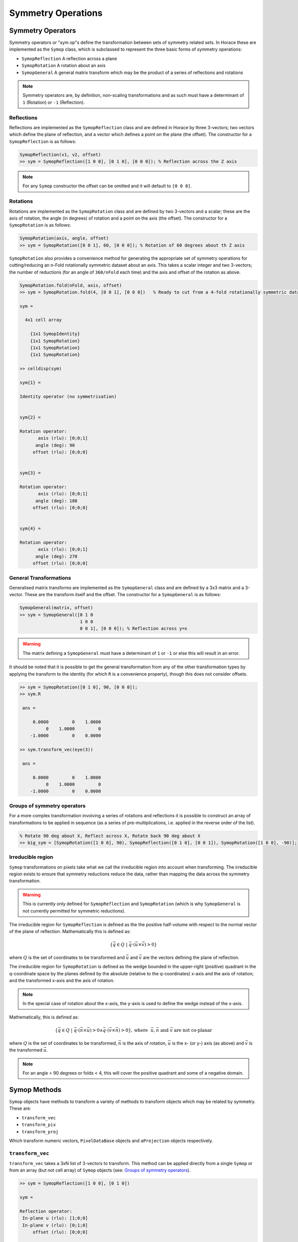 ###################
Symmetry Operations
###################

.. |SQW| replace:: S(**Q**, :math:`\omega{}`)

Symmetry Operators
==================

Symmetry operators or "sym op"s define the transformation between sets of
symmetry related sets. In Horace these are implemented as the ``Symop`` class,
which is subclassed to represent the three basic forms of symmetry operations:

* ``SymopReflection``
  A reflection across a plane
* ``SymopRotation``
  A rotation about an axis
* ``SymopGeneral``
  A general matrix transform which may be the product of a
  series of reflections and rotations

.. note::

   Symmetry operators are, by definition, non-scaling transformations and as
   such must have a determinant of ``1`` (Rotation) or ``-1`` (Reflection).


Reflections
-----------

Reflections are implemented as the ``SymopReflection`` class and are defined in
Horace by three 3-vectors; two vectors which define the plane of reflection, and
a vector which defines a point on the plane (the offset). The constructor for a
``SymopReflection`` is as follows:

.. code-block:: matlab

   SymopReflection(v1, v2, offset)
   >> sym = SymopReflection([1 0 0], [0 1 0], [0 0 0]); % Reflection across the Z axis

.. note::

   For any ``Symop`` constructor the offset can be omitted and it will default
   to ``[0 0 0]``.

Rotations
---------

Rotations are implemented as the ``SymopRotation`` class and are defined by two
3-vectors and a scalar; these are the axis of rotation, the angle (in degrees)
of rotation and a point on the axis (the offset). The constructor for a
``SymopRotation`` is as follows:

.. code-block:: matlab

   SymopRotation(axis, angle, offset)
   >> sym = SymopRotation([0 0 1], 60, [0 0 0]); % Rotation of 60 degrees about th Z axis

``SymopRotation`` also provides a convenience method for generating the
appropriate set of symmetry operations for cutting/reducing an n-Fold
rotationally symmetric dataset about an axis. This takes a scalar integer and
two 3-vectors; the number of reductions (for an angle of ``360/nFold`` each
time) and the axis and offset of the rotation as above.

.. code-block:: matlab

   SymopRotation.fold(nFold, axis, offset)
   >> sym = SymopRotation.fold(4, [0 0 1], [0 0 0])   % Ready to cut from a 4-fold rotationally symmetric dataset about Z

   sym =

     4x1 cell array

       {1x1 SymopIdentity}
       {1x1 SymopRotation}
       {1x1 SymopRotation}
       {1x1 SymopRotation}

   >> celldisp(sym)

   sym{1} =

   Identity operator (no symmetrisation)


   sym{2} =

   Rotation operator:
          axis (rlu): [0;0;1]
         angle (deg): 90
        offset (rlu): [0;0;0]


   sym{3} =

   Rotation operator:
          axis (rlu): [0;0;1]
         angle (deg): 180
        offset (rlu): [0;0;0]


   sym{4} =

   Rotation operator:
          axis (rlu): [0;0;1]
         angle (deg): 270
        offset (rlu): [0;0;0]


General Transformations
-----------------------

Generalised matrix transforms are implemented as the ``SymopGeneral`` class and
are defined by a 3x3 matrix and a 3-vector. These are the transform itself and
the offset. The constructor for a ``SymopGeneral`` is as follows:

.. code-block:: matlab

   SymopGeneral(matrix, offset)
   >> sym = SymopGeneral([0 1 0
                          1 0 0
                          0 0 1], [0 0 0]); % Reflection across y=x

.. warning::

   The matrix defining a ``SymopGeneral`` must have a determinant of ``1`` or
   ``-1`` or else this will result in an error.

It should be noted that it is possible to get the general transformation from
any of the other transformation types by applying the transform to the identity
(for which ``R`` is a convenience property), though this does not consider
offsets.

.. code-block:: matlab

   >> sym = SymopRotation([0 1 0], 90, [0 0 0]);
   >> sym.R

    ans =

        0.0000         0    1.0000
             0    1.0000         0
       -1.0000         0    0.0000

   >> sym.transform_vec(eye(3))

    ans =

        0.0000         0    1.0000
             0    1.0000         0
       -1.0000         0    0.0000

Groups of symmetry operators
----------------------------

For a more complex transformation involving a series of rotations and
reflections it is possible to construct an array of transformations to be
applied in sequence (as a series of pre-multiplications, i.e. applied in the
reverse order of the list).

.. code-block:: matlab

   % Rotate 90 deg about X, Reflect across X, Rotate back 90 deg about X
   >> big_sym = [SymopRotation([1 0 0], 90), SymopReflection([0 1 0], [0 0 1]), SymopRotation([1 0 0], -90)];

Irreducible region
------------------

``Symop`` transformations on pixels take what we call the irreducible region
into account when transforming. The irreducible region exists to ensure that
symmetry reductions reduce the data, rather than mapping the data across the
symmetry transformation.

.. warning::
   This is currently only defined for ``SymopReflection`` and ``SymopRotation`` (which is why ``SymopGeneral`` is not
   currently permitted for symmetric reductions).

The irreducible region for ``SymopReflection`` is defined as the the positive
half-volume with respect to the normal vector of the plane of
reflection. Mathematically this is defined as:

.. math::

   \lbrace{}\vec{q} \in{} Q ~|~
   \vec{q} \cdot{} (\vec{u}\times{}\vec{v}) > 0 \rbrace{}

where :math:`Q` is the set of coordinates to be transformed and :math:`\vec{u}`
and :math:`\vec{v}` are the vectors defining the plane of reflection.

The irreducible region for ``SymopRotation`` is defined as the wedge bounded in
the upper-right (positive) quadrant in the q-coordinate space by the planes
defined by the absolute (relative to the q-coordinates) x-axis and the axis of
rotation; and the transformed x-axis and the axis of rotation.

.. note::

    In the special case of rotation about the x-axis, the y-axis is used to
    define the wedge instead of the x-axis.

Mathematically, this is defined as:

..
    For any **u** not parallel to **n** and **v** = **R** ``*`` **u**; The planes defined by **UN**, **VN** encapsulate the
    reduced region, and thus any coordinate **q** from **{Q}** where ``q*(n x u) > 0 && q*(v x n) > 0`` belong to the
    irreducible set in the upper right quadrant.

.. math::

   \lbrace{}\vec{q} \in{} Q ~|~
   \vec{q} \cdot{} (\vec{n} \times{} \vec{u}) > 0 \wedge{} \vec{q} \cdot{} (\vec{v} \times{} \vec{n}) > 0 \rbrace{},
   \textrm{where}~~ \vec{u}, \vec{n} \textrm{ and } \vec{v} \textrm{ are not co-planar}

where :math:`Q` is the set of coordinates to be transformed, :math:`\vec{n}` is
the axis of rotation, :math:`\vec{u}` is the x- (or y-) axis (as above) and
:math:`\vec{v}` is the transformed :math:`\vec{u}`.


.. note::

   For an angle > 90 degrees or folds < 4, this will cover the positive quadrant
   and some of a negative domain.

Symop Methods
=============

``Symop`` objects have methods to transform a variety of methods to transform
objects which may be related by symmetry. These are:

* ``transform_vec``
* ``transform_pix``
* ``transform_proj``

Which transform numeric vectors, ``PixelDataBase`` objects and ``aProjection``
objects respectively.

``transform_vec``
-----------------

``transform_vec`` takes a 3xN list of 3-vectors to transform. This method can be
applied directly from a single ``Symop`` or from an array (but not cell array)
of ``Symop`` objects (see: `Groups of symmetry operators`_).

.. code-block:: matlab

    >> sym = SymopReflection([1 0 0], [0 1 0])

    sym =

    Reflection operator:
     In-plane u (rlu): [1;0;0]
     In-plane v (rlu): [0;1;0]
         offset (rlu): [0;0;0]

    >> sym.transform_vec([3; 6; 1])

    ans =

         3
         6
        -1

.. code-block:: matlab

    >> big_sym = [SymopRotation([1 0 0], 90), SymopReflection([0 1 0], [0 0 1]), SymopRotation([1 0 0], -90)];
                             %v1|v2|v3|v4|v5
    >> big_sym.transform_vec([1, 3, 5, 1, 3
                              2, 2, 4, 6, 1
                              6, 3, 1, 3, 6])

    ans =
        %v1'| v2'|  v3'|  v4'|  v5'
        -1    -3    -5    -1    -3
         2     2     4     6     1
         6     3     1     3     6

``transform_pix``
-----------------

``transform_pix`` takes a ``PixelDataBase`` derived object and transforms the
contained pixel q-coordinates according to the symmetry operations and returns a
new object with the transformed pixels.

.. note::

   ``transform_pix`` takes the ``Symop`` object's `Irreducible region`_ into
   account and does not transform the pixels which are considered to be within
   the irreducible region.

.. code-block:: matlab

   >> sym = SymopReflection([1 0 0], [0 1 0]);
   % 5 pixels in memory
   >> pix = PixelDataMemory(rand(9, 5));
   % Put pixels outside of "positive quadrant"
   >> pix.q_coordinates(:, [1 2]) = -pix.q_coordinates(:, [1 2]);
   >> pix_new = sym.transform_pix(pix);
   >> pix.data

   ans =

      -0.4898   -0.1190    0.6991    0.8143    0.8308 % q_x
      -0.4456   -0.4984    0.8909    0.2435    0.5853 % q_y
      -0.6463   -0.9597    0.9593    0.9293    0.5497 % q_z
       0.7094    0.3404    0.5472    0.3500    0.9172 % dE
       0.7547    0.5853    0.1386    0.1966    0.2858 % run_idx
       0.2760    0.2238    0.1493    0.2511    0.7572 % detector_idx
       0.6797    0.7513    0.2575    0.6160    0.7537 % energy_idx
       0.6551    0.2551    0.8407    0.4733    0.3804 % signal
       0.1626    0.5060    0.2543    0.3517    0.5678 % variance

   >> pix_new.data

   ans =

      -0.4898   -0.1190    0.6991    0.8143    0.8308 % q_x
      -0.4456   -0.4984    0.8909    0.2435    0.5853 % q_y
       0.6463    0.9597    0.9593    0.9293    0.5497 % q_z
       0.7094    0.3404    0.5472    0.3500    0.9172 % dE
       0.7547    0.5853    0.1386    0.1966    0.2858 % run_idx
       0.2760    0.2238    0.1493    0.2511    0.7572 % detector_idx
       0.6797    0.7513    0.2575    0.6160    0.7537 % energy_idx
       0.6551    0.2551    0.8407    0.4733    0.3804 % signal
       0.1626    0.5060    0.2543    0.3517    0.5678 % variance

``transform_proj``
------------------

``transform_proj`` is used to transform subclasses of the ``aProjection``
type. It is an internal function which creates a new projection with the
symmetries applied and is not normally needed by users, but is recorded here for
completeness.

Commands for cuts and slices
============================

In Horace it is possible to symmetrise by 3 methods:

* symmetrise whole |SQW| objects using ``symmetrise_sqw``
* symmetrise and extract subsets of |SQW| objects using ``cut``
* equivalently to ``cut`` with symmetry, it is possible to use
  ``symmetrise_sqw`` and then ``cut``

.. note::

   While ``symmetrise_sqw`` then ``cut`` is possible, it is not recommended
   unless the intermediate symmetrised |SQW| is required. This approach has the
   overhead of transforming all pixels in |SQW|, while ``cut`` has optimisations
   to transform only those that might contribute to the result.

.. warning::

   Symmetrisation maps the pixels outside the `Irreducible region`_ into their
   respective symmetry related sites. This means that subsequent binning/cutting
   of the ``sqw`` object will see these pixels as being on the symmetry related
   site rather than their original location.

   Symmetrising an |SQW| is an irreversible operation and overwriting saved
   ``.sqw`` files may lead to loss of information.

Symmetrising
============

``symmetrise_sqw``
------------------

It is possible to reduce an entire dataset at once by symmetry, transforming all
pixels according to the symmetry operations and accumulating the transformed
pixels into the bins appropriately. This is done through the ``symmetrise_sqw``
function, the signature for which is below:

.. code-block:: matlab

   >> w1 = sqw(data);

.. figure:: ../images/unsym.png
   :align: center
   :width: 500

.. code-block:: matlab

   >> sym = SymopReflection([0 0 1], [1 1 0]); % Reflect about X-axis
   >> w2 = symmetrise_sqw(w1, sym);

.. figure:: ../images/sym1.png
   :align: center
   :width: 500

We can also combine symmetry operations:

.. code-block:: matlab

   sym = SymopReflection([0 0 1], [1 1 0]);
   sym2 = SymopReflection([0 0 1], [-1 1 0]);
   sym_comb = [sym, sym2];
   w2 = symmetrise_sqw(wa, sym_comb);


.. figure:: ../images/sym2.png
   :align: center
   :width: 500


It is also possible to reduce data through a rotationally symmetric operation:

.. code-block:: matlab

   % Perform a 6-fold rotational reduction about Z
   % The resulting wedge with be a 60 degree segment
   >> w1 = sqw(data);

A ``SymopRotation`` maps pixels into the `Irreducible region`_)

.. figure:: ../images/Energy_Slice.png
   :align: center
   :width: 500

.. code-block:: matlab

   >> sym = SymopRotation([0 0 1], 60);
   >> w2 = symmetrise_sqw(w1, sym);


.. figure:: ../images/Energy_Slice_Sym.png
   :align: center
   :width: 500

.. note::

   Equally we could have folded the data through:

   .. code-block:: matlab

      >> sym = SymopRotation.fold(6, [0 0 1]); % Same as above
      >> w3 = symmetrise_sqw(w1, sym);

   And they would be equivalent

   .. code-block:: matlab

      >> equal_to_tol(w2, w3);

      ans =

         logical

         1


``gen_sqw``
-----------

.. _gen_sqw:


If you need to symmetrise a large ``sqw`` object, it can also be done during
``sqw`` generation, i.e. during generation of the ``sqw`` file, rather than
after the object has been created. The ``gen_sqw`` function has a special option
``transform_sqw`` which can be used with any method, transforming an |SQW| at
generation time.

For example:

.. code-block:: matlab

   sym = SymopReflection(v1, v2, offset);
   gen_sqw (spefile, par_file, sym_sqw_file, efix, emode, alatt, angdeg,...  u, v, psi, omega, dpsi, gl,
            gs, 'transform_sqw', @(x)(symmetrise_sqw(x,sym)))


or, more generally:

.. code-block:: matlab

   gen_sqw (spefile, par_file, sym_sqw_file, efix, emode, alatt, angdeg,...  u, v, psi, omega, dpsi, gl,
            gs, 'transform_sqw', @user_symmetrisation_routine)


where ``spefile``, ``par_file``, etc... are the options used during initial
``sqw`` file generation (see :ref:`Generating SQW files
<manual/Generating_SQW_files:Generating SQW files>`).  The first ``gen_sqw``
would build a ``.sqw`` file reflected as in the example for the reflection
above. In the second, more general, case the user defined function (in a
``.m``-file on the Matlab path) can define multiple symmetrisation operations
that are applied sequentially to the entire data. An example is as follows,
which folds a cubic system so that all eight of the symmetrically equivalent
(1,0,0) type positions are folded on to each other:

.. code-block:: matlab

   function wout = user_symmetrisation_routine(win)

   %fold about line (1,1,0) in HK plane
   wout = symmetrise_sqw(win, SymopReflection([1,1,0], [0,0,1]));
   %fold about line (-1,1,0) in HK plane
   wout = symmetrise_sqw(wout,SymopReflection([-1,1,0],[0,0,1]));
   %fold about line (1,0,1) in HL plane
   wout = symmetrise_sqw(wout,SymopReflection([1,0,1], [0,1,0]));
   %fold about line (1,0,-1) in HL plane
   wout = symmetrise_sqw(wout,SymopReflection([1,0,-1],[0,1,0]));

   end

.. warning::

   When defining the function to apply the symmetrisation (as above) one can
   only use symmetry operations supported by ``symmetrise_sqw``. Any other
   transformations may modify the data ranges in unexpected ways, making the
   resulting transformed *sqw* file into complete nonsense!

.. note::

   MPI workers are normal Matlab sessions which inherit basic Matlab path and
   initiate Horace themselves if the Horace path is not stored by the user (It's
   not usually recommended and may be impossible for multiuser machines). The
   workers do not process Matlab's ``startup.m`` file. The user's symmetrisation
   routine has to be available on the worker's Matlab path. The best way to
   achieve this is to put the routine into current Matlab working folder -- the
   folder from which you run the symmetrisation. If this routine uses some
   additional user functions, located elsewhere on a custom user path, these
   routines have to be intialised by the user routine. This can be achieved by
   the following piece of code added to the beginning of your custom
   symmetrisation routine:

.. code-block:: matlab

   if isempty(which('my_additional_user_routine'))
       addpath('/home/myFedID/path_to_my_additional_user_routine');
   end


Alternatively with an array of ``Symop`` objects this could be done in one step
as:

.. code-block:: matlab

   sym = [SymopReflection([1,1,0], [0,0,1])
          SymopReflection([-1,1,0],[0,0,1])
          SymopReflection([1,0,1], [0,1,0])
          SymopReflection([1,0,-1],[0,1,0])];
   gen_sqw (spefile, par_file, sym_sqw_file, efix, emode, alatt, angdeg,...  u, v, psi, omega, dpsi, gl,
            gs, 'transform_sqw', @(x)(symmetrise_sqw(x,sym)))


Cutting
=======

In order to do a symmetrised cut, the ordinary ``cut`` function (see
:ref:`manual/Manipulating_and_extracting_data_from_SQW_files_and_objects:cut`)
is used with the appropriate symmetry operations additionally passed into the
function as an argument after the bin axes specification (see example
below). The ``cut`` operation will then use the symmetry operations to compute
the transformations of the given projection, accumulate the
symmetrically-related pixels into the primary binning axes (the cut region
specified in the ``cut`` operation) and transform their pixel coordinates
according to the symmetry operations as though the |SQW| had been symmetrised.

.. code-block:: matlab

   >> w1 = sqw(data);

   % Take 2D cut from w1
   >> sym = SymopReflection([0 1 0], [0 0 1]);
   >> w3 = cut(w1, ortho_proj([1 0 0], [0 1 0]), [0.2 0.1 0.8], [32 2 70], [-inf inf], [-inf inf], sym)

.. figure:: ../images/cut_sym_orig_highlight3.png
   :align: center
   :width: 500

   Representation of ``w3``'s cut.  The primary axes are within the
   rectangle specified by the two corners (0.2,32) and (0.8, 70). The reflection
   about the Y-axis captures the data in the region between (-0.2, 32) and
   (-0.8, 70) which are transformed by the symmetry operation into the primary
   axes and accumulated into the cut.

.. code-block:: matlab

   w = sqw(...)

.. figure:: ../images/unsym.png
   :align: center
   :width: 500

.. code-block:: matlab

   wout = cut(w, ...);

.. figure:: ../images/cut_sym_1.png
   :align: center
   :width: 500

.. code-block:: matlab

   % 2 cuts (identity always included), 2 quadrants
   sym = {SymopReflection([1 1 0], [0 0 1])}
   wout = cut(w, ...);

.. figure:: ../images/cut_sym_2.png
   :align: center
   :width: 500

.. code-block:: matlab

   % 3 cuts, 3 quadrants
   sym = {SymopReflection([1 1 0], [0 0 1]), ...
          SymopReflection([-1 1 0], [0 0 1])}
   w_out = cut(w, ..., sym)

.. figure:: ../images/cut_sym_3.png
   :align: center
   :width: 500

.. code-block:: matlab

   % Cut all 4 quadrants and combine
   sym = {SymopReflection([1 1 0], [0 0 1]), ...
          SymopReflection([-1 1 0], [0 0 1]), ...
          [SymopReflection([1 1 0], [0 0 1]), ...
           SymopReflection([-1 1 0], [0 0 1])]}
   w_out = cut(w, ..., sym)

.. figure:: ../images/cut_sym_4.png
   :align: center
   :width: 500


Combining
=========

.. code-block:: matlab

   wout=combine_sqw(win)


Combine two ``sqw`` objects (``w1`` and ``w2``) of the same dimensionality into
a single ``sqw`` object in order to improve statistics.

.. note::

   The output object will have a combined value for the integration range
   e.g. combining two 2d slices taken at L=1 and L=2 will result in an output
   for which the stated value of L is L=1.5.

.. note::

   Two objects which use different projection axes can be combined. The output
   object will have the projection axes of ``w1``.

Rebinning
=========

Resize the bin boundaries along one or more axes, and rebin the data
accordingly. There are several possibilities for the input format:

.. code-block:: matlab

   wout = rebin_sqw(win,step1,step2,...)


Rebin the sqw object ``win`` with bins along the first axis that have width
``step1``, bins along the second axis (if there is one) with width ``step2``,
and so on. The original limits of the axes will be retained. To leave an axis
unaltered, the corresponding step argument can be set to 0.

.. code-block:: matlab

   wout = rebin_sqw(win,[lo1,step1,hi1],[lo2,step2,hi2],...)


As above, but specifying new upper and lower limits along each of the axes to be
rebinned.

.. code-block:: matlab

   wout = rebin_sqw(win,w2)


Rebin the sqw object ``win`` with the boundaries (and projection axes) of the
template object ``w2``.


Symmetrise data, then unfold back to original range
===================================================

.. warning::

   For producing plots only, any analysis on these results will be invalid due to
   multiple counting of data.

Below we show a script that uses the ``symmetrise_sqw`` and ``combine_sqw``
commands to reduce a dataset and then unfold it. In the example we have a
constant energy slice in the (h,k)-plane which we reduce twice to obtain the
positive quadrant. We then reflect the result in the opposite direction and
combine with the positive quadrant, then reflect this and combine. This produces
an image which covers all four quadrants of the original with the reduced
dataset (thereby increasing the counts four-fold).

.. code-block:: matlab

   %The original data
   proj2 = ortho_proj([1,0,0], [0,1,0]);
   hkplane = cut_sqw(sqw_file,proj2,[-2,0.05,2],[-2,0.05,2],[-0.05,0.05],[13,16]);
   plot(smooth(d2d(hkplane)));

   %Fold twice to get into a quadrant. Note order of vectors
   sym = [SymopReflection([0,0,1],[0,1,0])
          SymopReflection([1,0,0],[0,0,1])];
   fold2 = symmetrise_sqw(hkplane,sym);

   %Check the result
   plot(smooth(d2d(fold2)));

   %Fold this back again (reverse order of vectors in first fold)
   sym = SymopReflection([0,1,0],[0,0,1]);
   fold2a = symmetrise_sqw(fold2,sym);
   plot(smooth(d2d(fold2a)))

   %Combine with what you started with
   combi1 = combine_sqw(fold2,fold2a);
   plot(smooth(d2d(combi1)));

   %Fold back again (reverse order of vectors in second fold)
   sym = SymopReflection([0,0,1],[1,0,0]);
   fold3a = symmetrise_sqw(combi1, sym);
   plot(fold3a)

   %Combine and plot
   combi2 = combine_sqw(combi1,fold3a);
   plot(smooth(d2d(combi2)));

..
   Correcting for magnetic form factor
   -----------------------------------

   Horace allows basic correction of scattering intensity from simple ions by
   adjusting it by the magnetic form factor according to formulas provided in
   International Tables of Crystallography, Vol C. (see, for example `here
   <https://www.ill.eu/sites/ccsl/ffacts/ffachtml.html>`__)

   The class ``MagneticIons`` contains the tables of fitting parameters, used to
   calculate changes in scattering intensity due to changes in magnetic form
   factor and defines the method ``correct_mag_ff``, which takes an ``sqw``
   object as input and returns a similar object, with intensities adjusted by
   the magnetic form factor:

   .. code-block:: matlab

      mff = MagneticIons('Fe0');
      w2_fixed = mff.correct_mag_ff(w2);


   Where 'Fe0' is the name of the ion for which the magnetic form factor is
   calculated.

   .. warning::
      This method should be applied only once.

   The auxiliary ``MagneticIons``'s method ``IonNames`` returns the cell array
   of ion names, which are currently tabulated in Horace and for which
   scattering can be corrected using the expression above. Additional
   ``MagneticIons`` methods ``calc_mag_ff`` and ``apply_mag_ff`` allow one to
   calculate magnetic form factor on or apply magnetic form factor to the
   dataset provided.

..
 Re# 1447 should we reimplement `combine_equivalent_zones` ? See chunk symmeterize_equivalent_zones_description.bak file in this folder when ticket resolved.


Limitations
===========
* At present ``symmetrise_sqw``, ``combine_sqw``, and ``rebin_sqw`` work ONLY
  for sqw objects, since they require access to individual detector pixel
  information. The functions will work for any dimensionality of object,
  however.

.. | Re #1447 to enable  * ``combine_equivalent_zones`` has to perform some memory and hdd-access
  intensive calculations, which should ideally be performed on `high performance
  computing cluster
  <http://www.isis.stfc.ac.uk/groups/excitations/data-analysis-computers/connecting-to-isiscomputendrlacuk-using-nomachine15120.html>`__. The
  amount of memory used by the code is controlled by ``hor_config`` parameter
  ``mem_chunk_size`` and is approximately 10 times larger then the amount,
  specified by this parameter. | replace ::